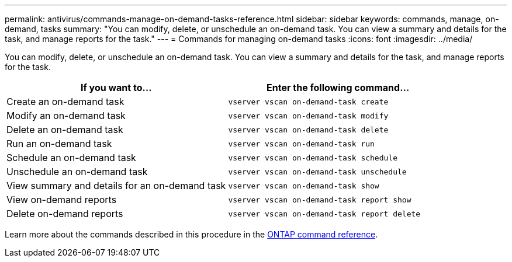---
permalink: antivirus/commands-manage-on-demand-tasks-reference.html
sidebar: sidebar
keywords: commands, manage, on-demand, tasks
summary: "You can modify, delete, or unschedule an on-demand task. You can view a summary and details for the task, and manage reports for the task."
---
= Commands for managing on-demand tasks
:icons: font
:imagesdir: ../media/

[.lead]
You can modify, delete, or unschedule an on-demand task. You can view a summary and details for the task, and manage reports for the task.

|===
h| If you want to... h| Enter the following command...
a|
Create an on-demand task
a|
`vserver vscan on-demand-task create`
a|
Modify an on-demand task
a|
`vserver vscan on-demand-task modify`
a|
Delete an on-demand task
a|
`vserver vscan on-demand-task delete`
a|
Run an on-demand task
a|
`vserver vscan on-demand-task run`
a|
Schedule an on-demand task
a|
`vserver vscan on-demand-task schedule`
a|
Unschedule an on-demand task
a|
`vserver vscan on-demand-task unschedule`
a|
View summary and details for an on-demand task
a|
`vserver vscan on-demand-task show`
a|
View on-demand reports
a|
`vserver vscan on-demand-task report show`
a|
Delete on-demand reports
a|
`vserver vscan on-demand-task report delete`
|===

Learn more about the commands described in this procedure in the link:https://docs.netapp.com/us-en/ontap-cli/[ONTAP command reference^].

// 2025 Jan 10, ONTAPDOC-2569
// 2023 May 09, vscan-overview-update